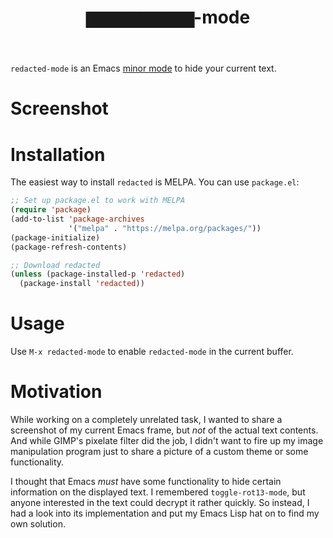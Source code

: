 #+TITLE: ▆▆▆▆▆▆▆▆-mode
=redacted-mode= is an Emacs [[info:emacs#Minor Modes][minor mode]] to hide your current text.
* Screenshot
[[file:screenshot.png]]

* Installation
The easiest way to install =redacted= is MELPA. You can use ~package.el~:

#+begin_src emacs-lisp
;; Set up package.el to work with MELPA
(require 'package)
(add-to-list 'package-archives
             '("melpa" . "https://melpa.org/packages/"))
(package-initialize)
(package-refresh-contents)

;; Download redacted
(unless (package-installed-p 'redacted)
  (package-install 'redacted))
#+end_src

* Usage
Use =M-x redacted-mode= to enable =redacted-mode= in the current buffer.

* Motivation
While working on a completely unrelated task, I wanted to share a screenshot of my current Emacs frame, but /not/ of the actual text contents. And while GIMP's pixelate filter did the job, I didn't want to fire up my image manipulation program just to share a picture of a custom theme or some functionality.

I thought that Emacs /must/ have some functionality to hide certain information on the displayed text. I remembered =toggle-rot13-mode=, but anyone interested in the text could decrypt it rather quickly. So instead, I had a look into its implementation and put my Emacs Lisp hat on to find my own solution.
